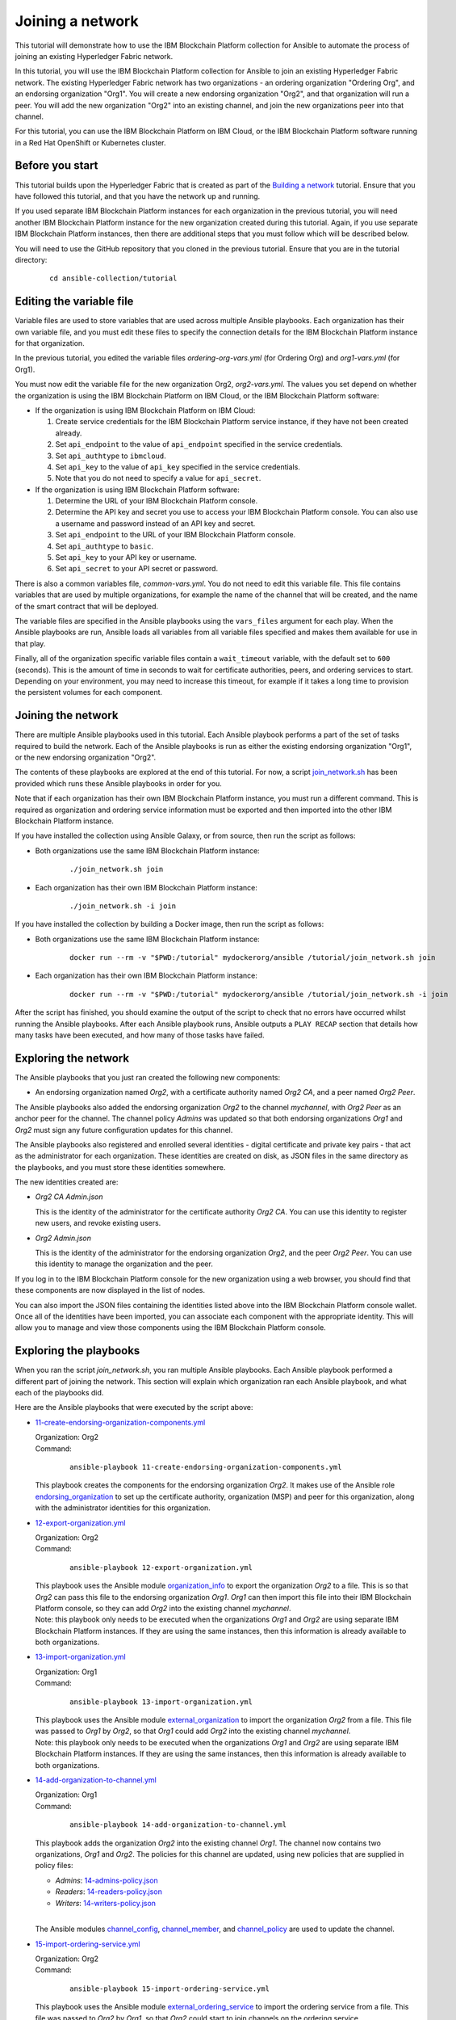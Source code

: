 ..
.. SPDX-License-Identifier: Apache-2.0
..

Joining a network
=================

This tutorial will demonstrate how to use the IBM Blockchain Platform collection for Ansible to automate the process of joining an existing Hyperledger Fabric network.

In this tutorial, you will use the IBM Blockchain Platform collection for Ansible to join an existing Hyperledger Fabric network. The existing Hyperledger Fabric network has two organizations - an ordering organization "Ordering Org", and an endorsing organization "Org1". You will create a new endorsing organization "Org2", and that organization will run a peer. You will add the new organization "Org2" into an existing channel, and join the new organizations peer into that channel.

For this tutorial, you can use the IBM Blockchain Platform on IBM Cloud, or the IBM Blockchain Platform software running in a Red Hat OpenShift or Kubernetes cluster.

Before you start
----------------

This tutorial builds upon the Hyperledger Fabric that is created as part of the `Building a network <./building.html>`_ tutorial. Ensure that you have followed this tutorial, and that you have the network up and running.

If you used separate IBM Blockchain Platform instances for each organization in the previous tutorial, you will need another IBM Blockchain Platform instance for the new organization created during this tutorial. Again, if you use separate IBM Blockchain Platform instances, then there are additional steps that you must follow which will be described below.

You will need to use the GitHub repository that you cloned in the previous tutorial. Ensure that you are in the tutorial directory:

    .. highlight:: none

    ::

        cd ansible-collection/tutorial

Editing the variable file
-------------------------

Variable files are used to store variables that are used across multiple Ansible playbooks. Each organization has their own variable file, and you must edit these files to specify the connection details for the IBM Blockchain Platform instance for that organization.

In the previous tutorial, you edited the variable files `ordering-org-vars.yml` (for Ordering Org) and `org1-vars.yml` (for Org1).

You must now edit the variable file for the new organization Org2, `org2-vars.yml`. The values you set depend on whether the organization is using the IBM Blockchain Platform on IBM Cloud, or the IBM Blockchain Platform software:

* If the organization is using IBM Blockchain Platform on IBM Cloud:

  1. Create service credentials for the IBM Blockchain Platform service instance, if they have not been created already.
  2. Set ``api_endpoint`` to the value of ``api_endpoint`` specified in the service credentials.
  3. Set ``api_authtype`` to ``ibmcloud``.
  4. Set ``api_key`` to the value of ``api_key`` specified in the service credentials.
  5. Note that you do not need to specify a value for ``api_secret``.

* If the organization is using IBM Blockchain Platform software:

  1. Determine the URL of your IBM Blockchain Platform console.
  2. Determine the API key and secret you use to access your IBM Blockchain Platform console. You can also use a username and password instead of an API key and secret.
  3. Set ``api_endpoint`` to the URL of your IBM Blockchain Platform console.
  4. Set ``api_authtype`` to ``basic``.
  5. Set ``api_key`` to your API key or username.
  6. Set ``api_secret`` to your API secret or password.

There is also a common variables file, `common-vars.yml`. You do not need to edit this variable file. This file contains variables that are used by multiple organizations, for example the name of the channel that will be created, and the name of the smart contract that will be deployed.

The variable files are specified in the Ansible playbooks using the ``vars_files`` argument for each play. When the Ansible playbooks are run, Ansible loads all variables from all variable files specified and makes them available for use in that play.

Finally, all of the organization specific variable files contain a ``wait_timeout`` variable, with the default set to ``600`` (seconds). This is the amount of time in seconds to wait for certificate authorities, peers, and ordering services to start. Depending on your environment, you may need to increase this timeout, for example if it takes a long time to provision the persistent volumes for each component.

Joining the network
-------------------

There are multiple Ansible playbooks used in this tutorial. Each Ansible playbook performs a part of the set of tasks required to build the network. Each of the Ansible playbooks is run as either the existing endorsing organization "Org1", or the new endorsing organization "Org2".

The contents of these playbooks are explored at the end of this tutorial. For now, a script `join_network.sh <https://github.com/IBM-Blockchain/ansible-collection/blob/master/tutorial/join_network.sh>`_ has been provided which runs these Ansible playbooks in order for you.

Note that if each organization has their own IBM Blockchain Platform instance, you must run a different command. This is required as organization and ordering service information must be exported and then imported into the other IBM Blockchain Platform instance.

If you have installed the collection using Ansible Galaxy, or from source, then run the script as follows:

* Both organizations use the same IBM Blockchain Platform instance:

    ::

        ./join_network.sh join

* Each organization has their own IBM Blockchain Platform instance:

    ::

        ./join_network.sh -i join

If you have installed the collection by building a Docker image, then run the script as follows:

* Both organizations use the same IBM Blockchain Platform instance:

    ::

        docker run --rm -v "$PWD:/tutorial" mydockerorg/ansible /tutorial/join_network.sh join

* Each organization has their own IBM Blockchain Platform instance:

    ::

        docker run --rm -v "$PWD:/tutorial" mydockerorg/ansible /tutorial/join_network.sh -i join

After the script has finished, you should examine the output of the script to check that no errors have occurred whilst running the Ansible playbooks. After each Ansible playbook runs, Ansible outputs a ``PLAY RECAP`` section that details how many tasks have been executed, and how many of those tasks have failed.

Exploring the network
---------------------

The Ansible playbooks that you just ran created the following new components:

- An endorsing organization named `Org2`, with a certificate authority named `Org2 CA`, and a peer named `Org2 Peer`.

The Ansible playbooks also added the endorsing organization `Org2` to the channel `mychannel`, with `Org2 Peer` as an anchor peer for the channel. The channel policy `Admins` was updated so that both endorsing organizations `Org1` and `Org2` must sign any future configuration updates for this channel.

The Ansible playbooks also registered and enrolled several identities - digital certificate and private key pairs - that act as the administrator for each organization. These identities are created on disk, as JSON files in the same directory as the playbooks, and you must store these identities somewhere.

The new identities created are:

- `Org2 CA Admin.json`

  | This is the identity of the administrator for the certificate authority `Org2 CA`. You can use this identity to register new users, and revoke existing users.

- `Org2 Admin.json`

  | This is the identity of the administrator for the endorsing organization `Org2`, and the peer `Org2 Peer`. You can use this identity to manage the organization and the peer.

If you log in to the IBM Blockchain Platform console for the new organization using a web browser, you should find that these components are now displayed in the list of nodes.

You can also import the JSON files containing the identities listed above into the IBM Blockchain Platform console wallet. Once all of the identities have been imported, you can associate each component with the appropriate identity. This will allow you to manage and view those components using the IBM Blockchain Platform console.

Exploring the playbooks
-----------------------

When you ran the script `join_network.sh`, you ran multiple Ansible playbooks. Each Ansible playbook performed a different part of joining the network. This section will explain which organization ran each Ansible playbook, and what each of the playbooks did.

Here are the Ansible playbooks that were executed by the script above:

* `11-create-endorsing-organization-components.yml <https://github.com/IBM-Blockchain/ansible-collection/blob/master/tutorial/11-create-endorsing-organization-components.yml>`_

  | Organization: Org2
  | Command:

    ::

      ansible-playbook 11-create-endorsing-organization-components.yml

  | This playbook creates the components for the endorsing organization `Org2`. It makes use of the Ansible role `endorsing_organization <../roles/endorsing_organization.html>`_ to set up the certificate authority, organization (MSP) and peer for this organization, along with the administrator identities for this organization.

* `12-export-organization.yml <https://github.com/IBM-Blockchain/ansible-collection/blob/master/tutorial/12-export-organization.yml>`_

  | Organization: Org2
  | Command:

    ::

      ansible-playbook 12-export-organization.yml

  | This playbook uses the Ansible module `organization_info <../modules/organization_info.html>`_ to export the organization `Org2` to a file. This is so that `Org2` can pass this file to the endorsing organization `Org1`. `Org1` can then import this file into their IBM Blockchain Platform console, so they can add `Org2` into the existing channel `mychannel`.

  | Note: this playbook only needs to be executed when the organizations `Org1` and `Org2` are using separate IBM Blockchain Platform instances. If they are using the same instances, then this information is already available to both organizations.

* `13-import-organization.yml <https://github.com/IBM-Blockchain/ansible-collection/blob/master/tutorial/13-import-organization.yml>`_

  | Organization: Org1
  | Command:

    ::

      ansible-playbook 13-import-organization.yml

  | This playbook uses the Ansible module `external_organization <../modules/external_organization.html>`_ to import the organization `Org2` from a file. This file was passed to `Org1` by `Org2`, so that `Org1` could add `Org2` into the existing channel `mychannel`.

  | Note: this playbook only needs to be executed when the organizations `Org1` and `Org2` are using separate IBM Blockchain Platform instances. If they are using the same instances, then this information is already available to both organizations.

* `14-add-organization-to-channel.yml <https://github.com/IBM-Blockchain/ansible-collection/blob/master/tutorial/14-add-organization-to-channel.yml>`_

  | Organization: Org1
  | Command:

    ::

      ansible-playbook 14-add-organization-to-channel.yml

  | This playbook adds the organization `Org2` into the existing channel `Org1`. The channel now contains two organizations, `Org1` and `Org2`. The policies for this channel are updated, using new policies that are supplied in policy files:

  * `Admins`: `14-admins-policy.json <https://github.com/IBM-Blockchain/ansible-collection/blob/master/tutorial/14-admins-policy.json>`_
  * `Readers`: `14-readers-policy.json <https://github.com/IBM-Blockchain/ansible-collection/blob/master/tutorial/14-readers-policy.json>`_
  * `Writers`: `14-writers-policy.json <https://github.com/IBM-Blockchain/ansible-collection/blob/master/tutorial/14-writers-policy.json>`_

  |
  | The Ansible modules `channel_config <../modules/channel_config.html>`_, `channel_member <../modules/channel_member.html>`_, and `channel_policy <../modules/channel_policy.html>`_ are used to update the channel.

* `15-import-ordering-service.yml <https://github.com/IBM-Blockchain/ansible-collection/blob/master/tutorial/15-import-ordering-service.yml>`_

  | Organization: Org2
  | Command:

    ::

      ansible-playbook 15-import-ordering-service.yml

  | This playbook uses the Ansible module `external_ordering_service <../modules/external_ordering_service.html>`_ to import the ordering service from a file. This file was passed to `Org2` by `Org1`, so that `Org2` could start to join channels on the ordering service.

  | Note: this playbook only needs to be executed when the organizations `Org1` and `Org2` are using separate IBM Blockchain Platform instances. If they are using the same instances, then this information is already available to both organizations.

* `16-join-peer-to-channel.yml <https://github.com/IBM-Blockchain/ansible-collection/blob/master/tutorial/16-join-peer-to-channel.yml>`_

  | Organization: Org2
  | Command:

    ::

      ansible-playbook 16-join-peer-to-channel.yml

  | This playbook uses the Ansible module `channel_block <../modules/channel_block.html>`_ to fetch the genesis block for the channel, before using the Ansible module `peer_channel <../modules/peer_channel.html>`_ to join the peer `Org2 Peer` to the channel.

* `17-add-anchor-peer-to-channel.yml <https://github.com/IBM-Blockchain/ansible-collection/blob/master/tutorial/17-add-anchor-peer-to-channel.yml>`_

  | Organization: Org2
  | Command:

    ::

      ansible-playbook 17-add-anchor-peer-to-channel.yml

  | This playbook updates the organization (MSP) definition for `Org2` in the channel `mychannel` to specify that the peer `Org2 Peer` is an anchor peer for the channel. It uses the Ansible modules `channel_config <../modules/channel_config.html>`_ and `channel_member <../modules/channel_member.html>`_ to update the channel configuration.

Finally, there is one Ansible playbook that can be used to destroy the network components for `Org2`. It is:

* `98-delete-endorsing-organization-components.yml <https://github.com/IBM-Blockchain/ansible-collection/blob/master/tutorial/98-delete-endorsing-organization-components.yml>`_

  | Organization: Org2
  | Command:

    ::

      ansible-playbook 98-delete-endorsing-organization-components.yml

  | This playbook deletes the components for the endorsing organization `Org2`. It makes use of the Ansible role `endorsing_organization <../roles/endorsing_organization.html>`_ to remove the certificate authority, organization (MSP) and peer for this organization, along with the administrator identities for this organization.

  | Note: this is the same Ansible role that is used to create the components, but the ``state: absent`` variable tells this role that we do not want these components to exist.

Destroying the network
----------------------

If you wish to destroy the network in order to remove all of the components created by this tutorial, then you can run additional Ansible playbooks to do this for you. You can use the `join_network.sh <https://github.com/IBM-Blockchain/ansible-collection/blob/master/tutorial/join_network.sh>`_ script again to run these Ansible playbooks. This script will also remove all of the components for the organizations `Ordering Org` and `Org1` created by the previous tutorial.

Note that if each organization has their own IBM Blockchain Platform instance, you must run a different command.

If you have installed the collection using Ansible Galaxy, or from source, then run the script as follows:

* All organizations use the same IBM Blockchain Platform instance:

    ::

        ./join_network.sh destroy

* All organizations have their own IBM Blockchain Platform instance:

    ::

        ./join_network.sh -i destroy

If you have installed the collection by building a Docker image, then run the script as follows:

* All organizations use the same IBM Blockchain Platform instance:

    ::

        docker run --rm -v "$PWD:/tutorial" mydockerorg/ansible /tutorial/join_network.sh destroy

* All organizations have their own IBM Blockchain Platform instance:

    ::

        docker run --rm -v "$PWD:/tutorial" mydockerorg/ansible /tutorial/join_network.sh -i destroy

After the script has finished, you should examine the output of the script to check that no errors have occurred whilst running the Ansible playbooks. After each Ansible playbook runs, Ansible outputs a ``PLAY RECAP`` section that details how many tasks have been executed, and how many of those tasks have failed.

Finally, if you have imported any identities into the IBM Blockchain Platform console wallet that have been created by these Ansible playbooks, then these identities will still remain in the wallet even after the network has been destroyed. Ansible cannot remove these identities from the wallet. You must remove these identities yourself using the IBM Blockchain Platform console.